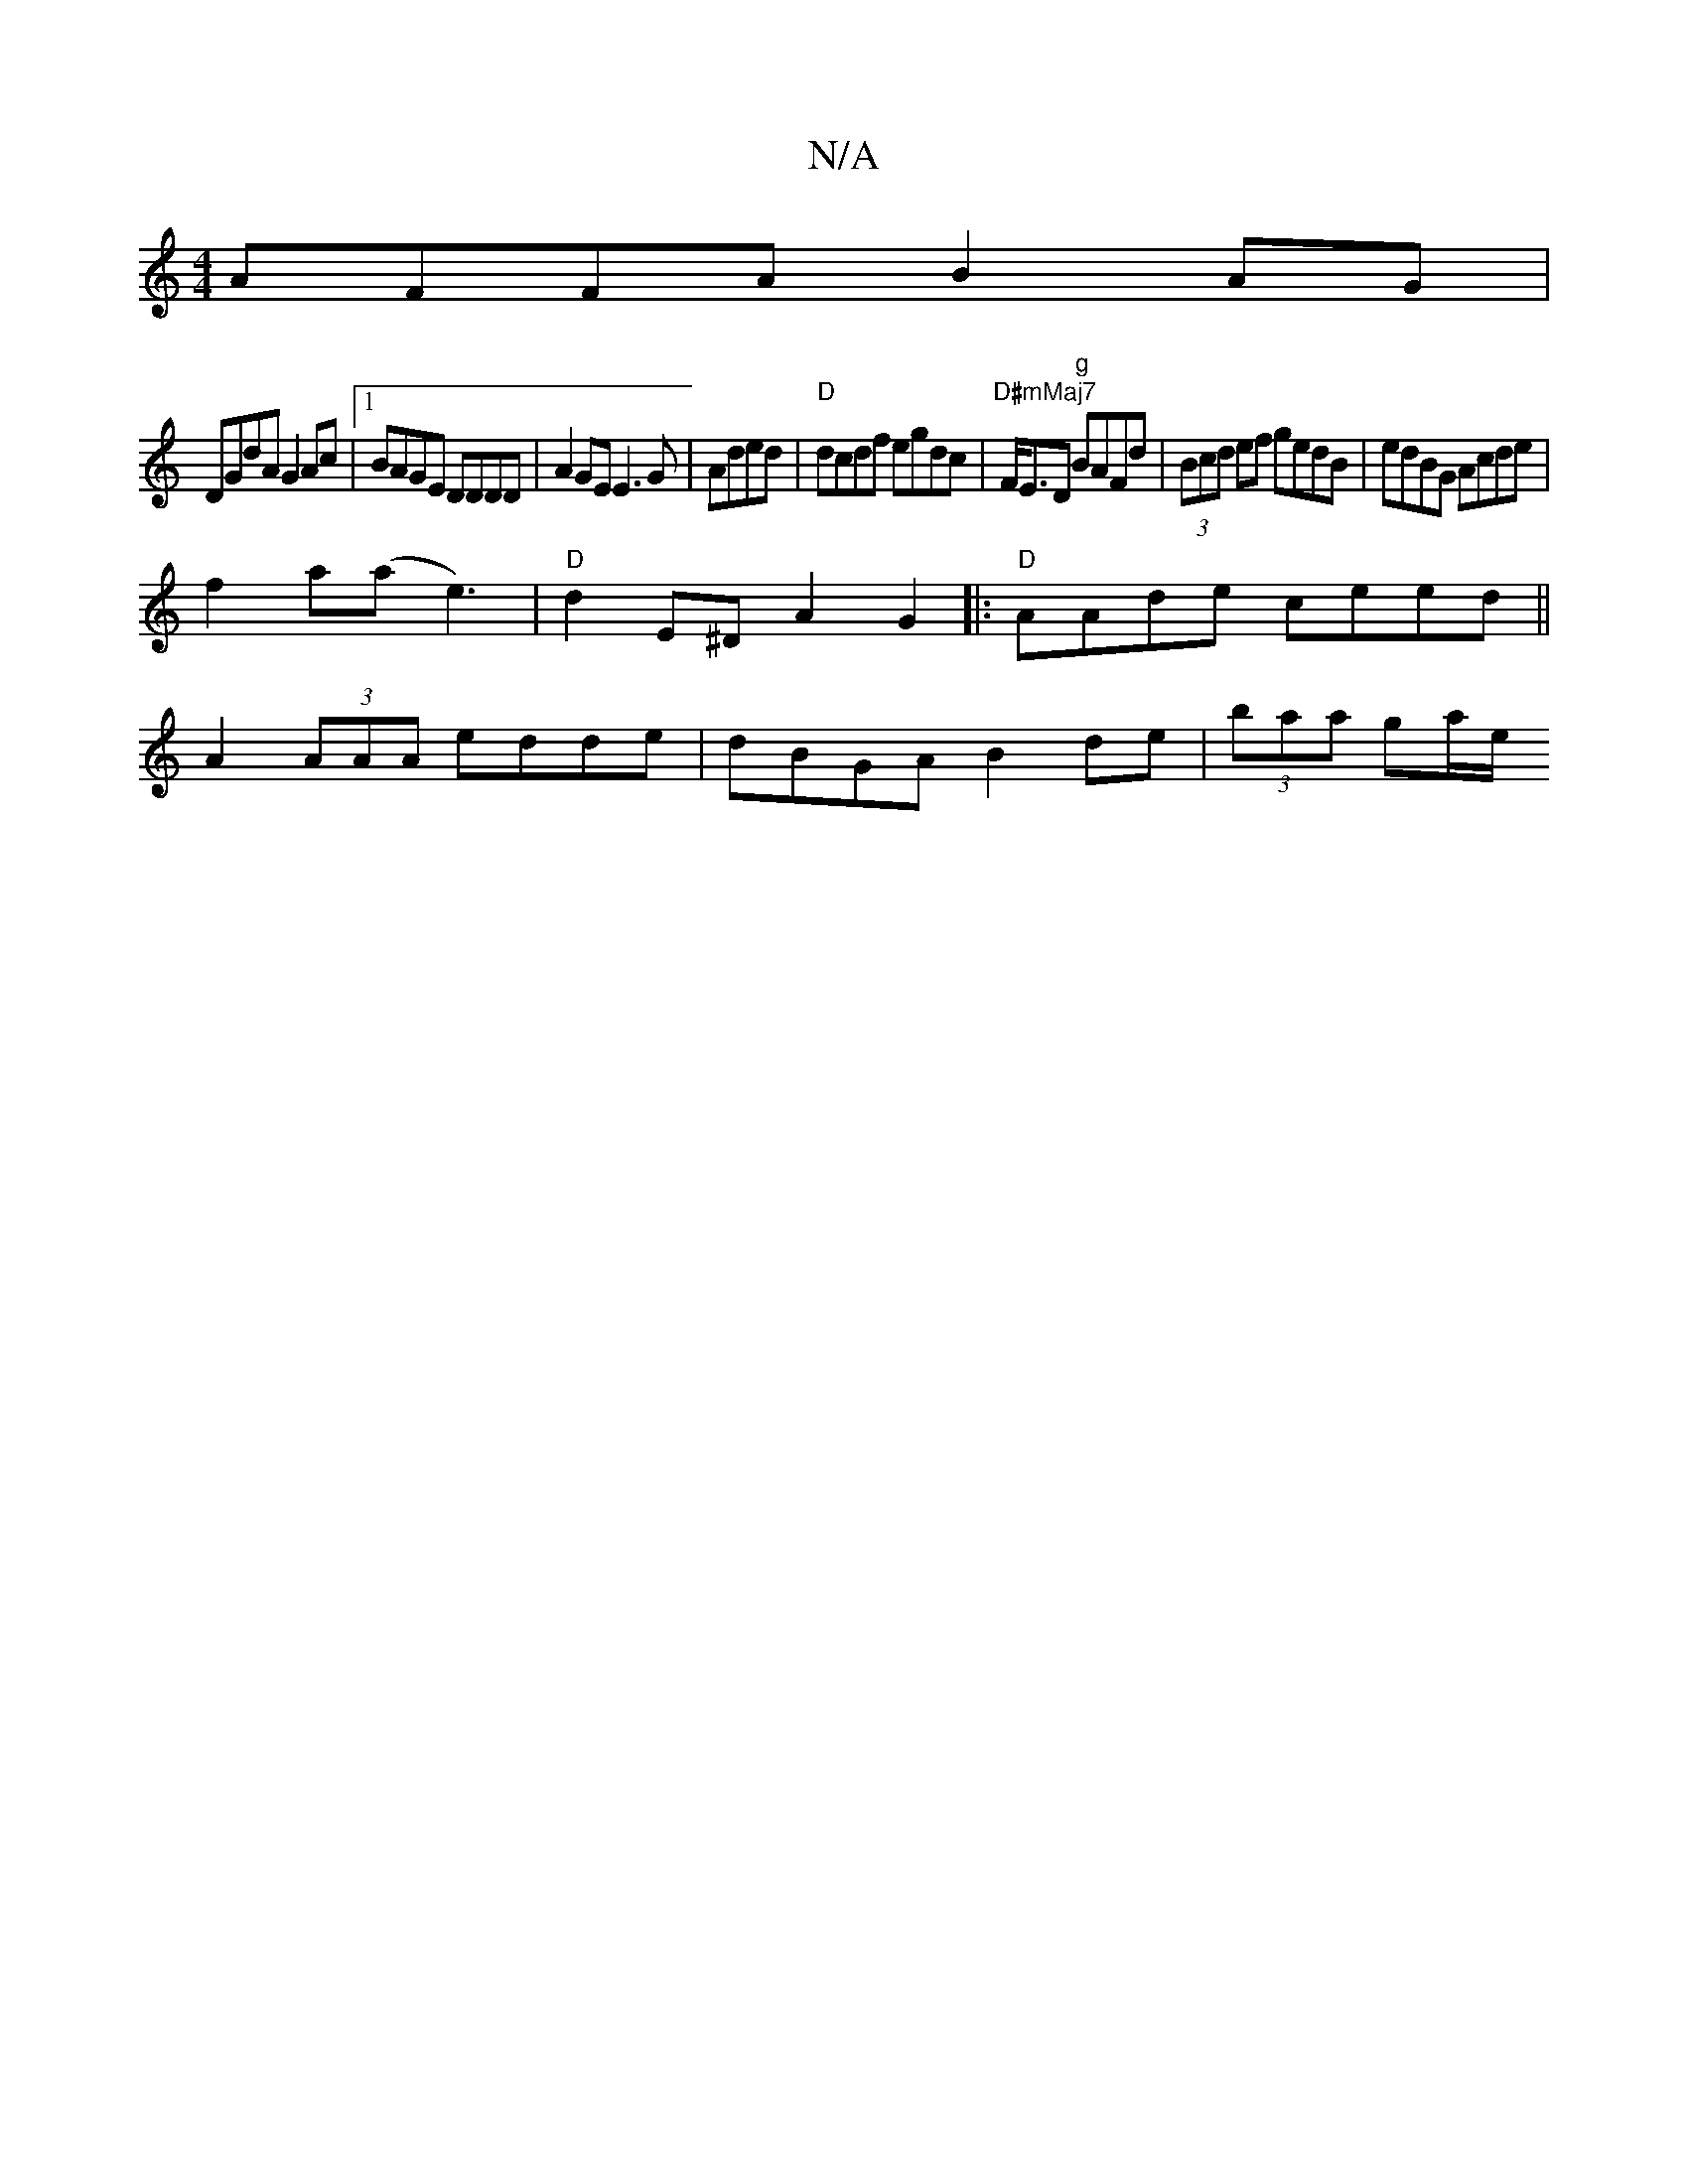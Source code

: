 X:1
T:N/A
M:4/4
R:N/A
K:Cmajor
 AFFA B2 AG |
DGdA G2 Ac |1 BAGE DDDD | A2GE E3 G | Aded|"D"dcdf egdc|"D#mMaj7" F<ED"g" BAFd | (3Bcd ef gedB|edBG Acde|
f2a(a e3)| "D"d2 E^D A2 G2|:"D" AAde ceed||
A2 (3AAA edde|dBGA B2 de|(3baa ga/e/